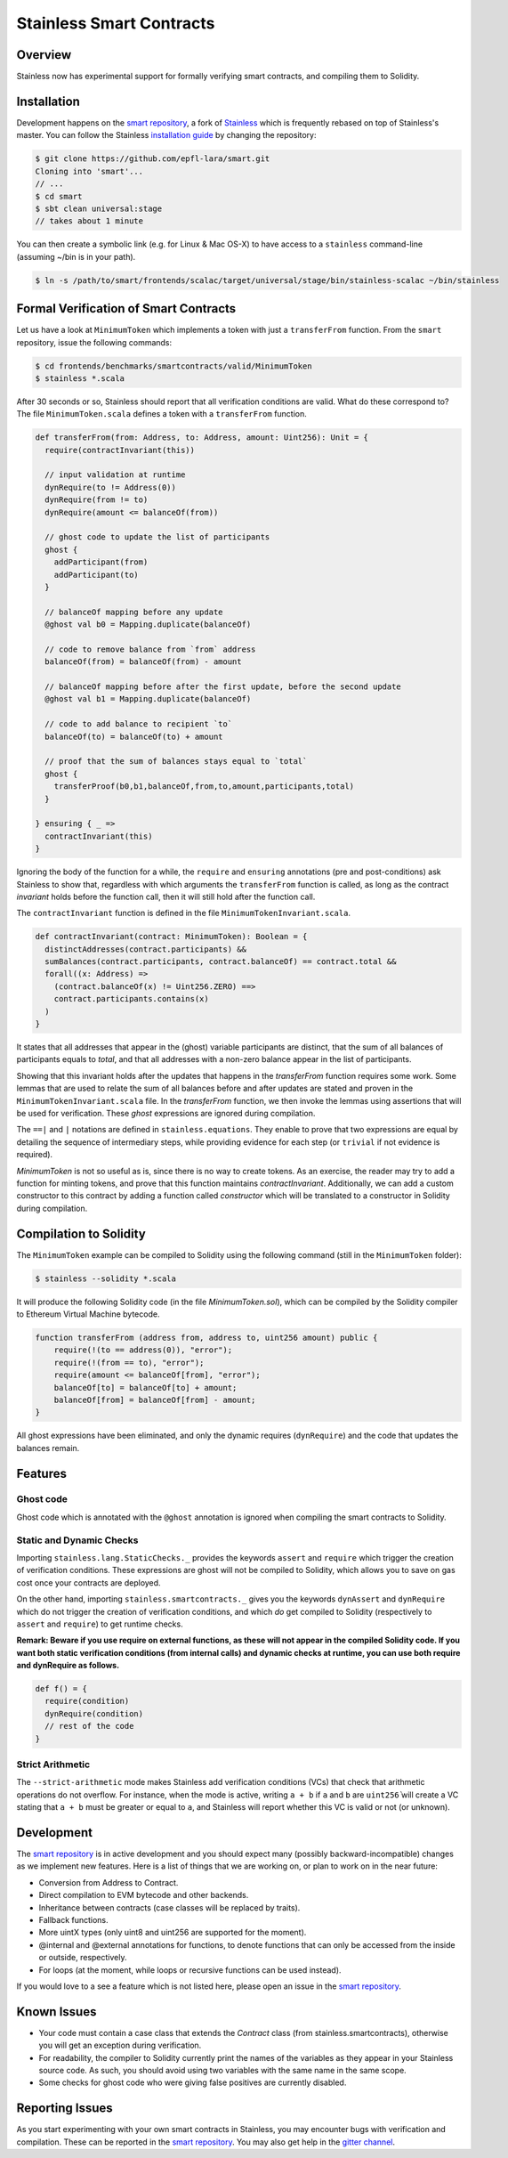 .. smartcontracts:

Stainless Smart Contracts
=========================

Overview
--------

Stainless now has experimental support for formally verifying smart contracts,
and compiling them to Solidity.

Installation
------------

Development happens on the `smart repository
<https://github.com/epfl-lara/smart>`_, a fork of `Stainless
<https://github.com/epfl-lara/stainess>`_ which is frequently rebased on top of
Stainless's master. You can follow the Stainless `installation guide
<installation.rst>`_ by changing the repository:

.. code-block:: bash

  $ git clone https://github.com/epfl-lara/smart.git
  Cloning into 'smart'...
  // ...
  $ cd smart
  $ sbt clean universal:stage
  // takes about 1 minute

You can then create a symbolic link (e.g. for Linux & Mac OS-X) to have access 
to a ``stainless`` command-line (assuming ~/bin is in your path).

.. code-block:: bash

  $ ln -s /path/to/smart/frontends/scalac/target/universal/stage/bin/stainless-scalac ~/bin/stainless


Formal Verification of Smart Contracts
--------------------------------------

Let us have a look at ``MinimumToken`` which implements a token with just a
``transferFrom`` function. From the ``smart`` repository, issue the following
commands:

.. code-block:: bash 

  $ cd frontends/benchmarks/smartcontracts/valid/MinimumToken
  $ stainless *.scala

After 30 seconds or so, Stainless should report that all verification conditions
are valid. What do these correspond to? The file ``MinimumToken.scala`` defines
a token with a ``transferFrom`` function. 

.. code-block:: scala

  def transferFrom(from: Address, to: Address, amount: Uint256): Unit = {
    require(contractInvariant(this))

    // input validation at runtime
    dynRequire(to != Address(0))
    dynRequire(from != to)
    dynRequire(amount <= balanceOf(from))

    // ghost code to update the list of participants
    ghost {
      addParticipant(from)
      addParticipant(to)
    }

    // balanceOf mapping before any update
    @ghost val b0 = Mapping.duplicate(balanceOf)

    // code to remove balance from `from` address
    balanceOf(from) = balanceOf(from) - amount

    // balanceOf mapping before after the first update, before the second update
    @ghost val b1 = Mapping.duplicate(balanceOf)

    // code to add balance to recipient `to`
    balanceOf(to) = balanceOf(to) + amount

    // proof that the sum of balances stays equal to `total`
    ghost {
      transferProof(b0,b1,balanceOf,from,to,amount,participants,total)
    }

  } ensuring { _ =>
    contractInvariant(this)
  }

Ignoring the body of the function for a while, the ``require`` and ``ensuring``
annotations (pre and post-conditions) ask Stainless to show that, regardless
with which arguments the ``transferFrom`` function is called, as long as the
contract `invariant` holds before the function call, then it will still hold
after the function call. 

The ``contractInvariant`` function is defined in the file
``MinimumTokenInvariant.scala``.

.. code-block:: scala

  def contractInvariant(contract: MinimumToken): Boolean = {
    distinctAddresses(contract.participants) && 
    sumBalances(contract.participants, contract.balanceOf) == contract.total &&
    forall((x: Address) => 
      (contract.balanceOf(x) != Uint256.ZERO) ==> 
      contract.participants.contains(x)
    )
  }

It states that all addresses that appear in the (ghost) variable participants
are distinct, that the sum of all balances of participants equals to 
`total`, and that all addresses with a non-zero balance appear in the list of 
participants. 

Showing that this invariant holds after the updates that happens in the
`transferFrom` function requires some work. Some lemmas that are used to relate
the sum of all balances before and after updates are stated and proven in the
``MinimumTokenInvariant.scala`` file. In the `transferFrom` function, we then
invoke the lemmas using assertions that will be used for verification. These
`ghost` expressions are ignored during compilation. 

The ``==|`` and ``|`` notations are defined in ``stainless.equations``. They
enable to prove that two expressions are equal by detailing the sequence of
intermediary steps, while providing evidence for each step (or ``trivial`` if
not evidence is required).

`MinimumToken` is not so useful as is, since there is no way to create tokens.
As an exercise, the reader may try to add a function for minting tokens, and
prove that this function maintains `contractInvariant`. Additionally, we can add
a custom constructor to this contract by adding a function called `constructor`
which will be translated to a constructor in Solidity during compilation.


Compilation to Solidity
-----------------------

The ``MinimumToken`` example can be compiled to Solidity using the following
command (still in the ``MinimumToken`` folder):

.. code-block:: bash

  $ stainless --solidity *.scala

It will produce the following Solidity code (in the file `MinimumToken.sol`),
which can be compiled by the Solidity compiler to Ethereum Virtual Machine
bytecode.

.. code-block:: javascript

    function transferFrom (address from, address to, uint256 amount) public {
        require(!(to == address(0)), "error");
        require(!(from == to), "error");
        require(amount <= balanceOf[from], "error");
        balanceOf[to] = balanceOf[to] + amount;
        balanceOf[from] = balanceOf[from] - amount;
    }

All ghost expressions have been eliminated, and only the dynamic requires 
(``dynRequire``) and the code that updates the balances remain.


Features
--------


Ghost code
^^^^^^^^^^

Ghost code which is annotated with the ``@ghost`` annotation is ignored when
compiling the smart contracts to Solidity.

Static and Dynamic Checks
^^^^^^^^^^^^^^^^^^^^^^^^^^^^^^^^

Importing ``stainless.lang.StaticChecks._`` provides the keywords ``assert`` and
``require`` which trigger the creation of verification conditions. These
expressions are ghost will not be compiled to Solidity, which allows you to 
save on gas cost once your contracts are deployed.

On the other hand, importing ``stainless.smartcontracts._`` gives you the
keywords ``dynAssert`` and ``dynRequire`` which do not trigger the creation of
verification conditions, and which *do* get compiled to Solidity (respectively
to ``assert`` and ``require``) to get runtime checks.

**Remark: Beware if you use require on external functions, as these will not
appear in the compiled Solidity code. If you want both static verification
conditions (from internal calls) and dynamic checks at runtime, you can use both
require and dynRequire as follows.**


.. code-block:: scala

  def f() = {
    require(condition)
    dynRequire(condition)
    // rest of the code
  }


Strict Arithmetic
^^^^^^^^^^^^^^^^^

The ``--strict-arithmetic`` mode makes Stainless add verification conditions
(VCs) that check that arithmetic operations do not overflow. For instance, when
the mode is active, writing ``a + b`` if ``a`` and ``b`` are ``uint256̀`` will
create a VC stating that ``a + b`` must be greater or equal to ``a``, and
Stainless will report whether this VC is valid or not (or unknown). 


Development
-----------

The `smart repository <https://github.com/epfl-lara/smart>`_ is in active
development and you should expect many (possibly backward-incompatible) changes
as we implement new features. Here is a list of things that we are working on,
or plan to work on in the near future:

* Conversion from Address to Contract.
* Direct compilation to EVM bytecode and other backends.
* Inheritance between contracts (case classes will be replaced by traits).
* Fallback functions.
* More uintX types (only uint8 and uint256 are supported for the moment).
* @internal and @external annotations for functions, to denote functions that 
  can only be accessed from the inside or outside, respectively.
* For loops (at the moment, while loops or recursive functions can be used instead).


If you would love to a see a feature which is not listed here, please open an
issue in the `smart repository <https://github.com/epfl-lara/smart>`_.


Known Issues
------------

* Your code must contain a case class that extends the `Contract` class (from stainless.smartcontracts), otherwise you will get an exception during verification.
* For readability, the compiler to Solidity currently print the names of the variables as they appear in your Stainless source code. As such, you should avoid using two variables with the same name in the same scope.
* Some checks for ghost code who were giving false positives are currently disabled.

Reporting Issues
----------------

As you start experimenting with your own smart contracts in Stainless, you may
encounter bugs with verification and compilation. These can be reported in the
`smart repository <https://github.com/epfl-lara/smart>`_. You may also
get help in the `gitter channel <https://gitter.im/epfl-lara/smart>`_.